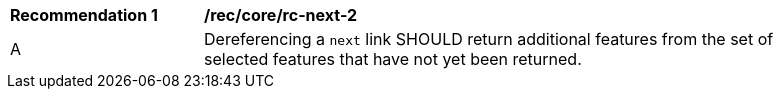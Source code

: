 [[rec_core_rc-next-2]]
[width="90%",cols="2,6a"]
|===
^|*Recommendation {counter:rec-id}* |*/rec/core/rc-next-2* 
^|A |Dereferencing a `next` link SHOULD return additional features from the set of selected features that have not yet been returned.
|===
